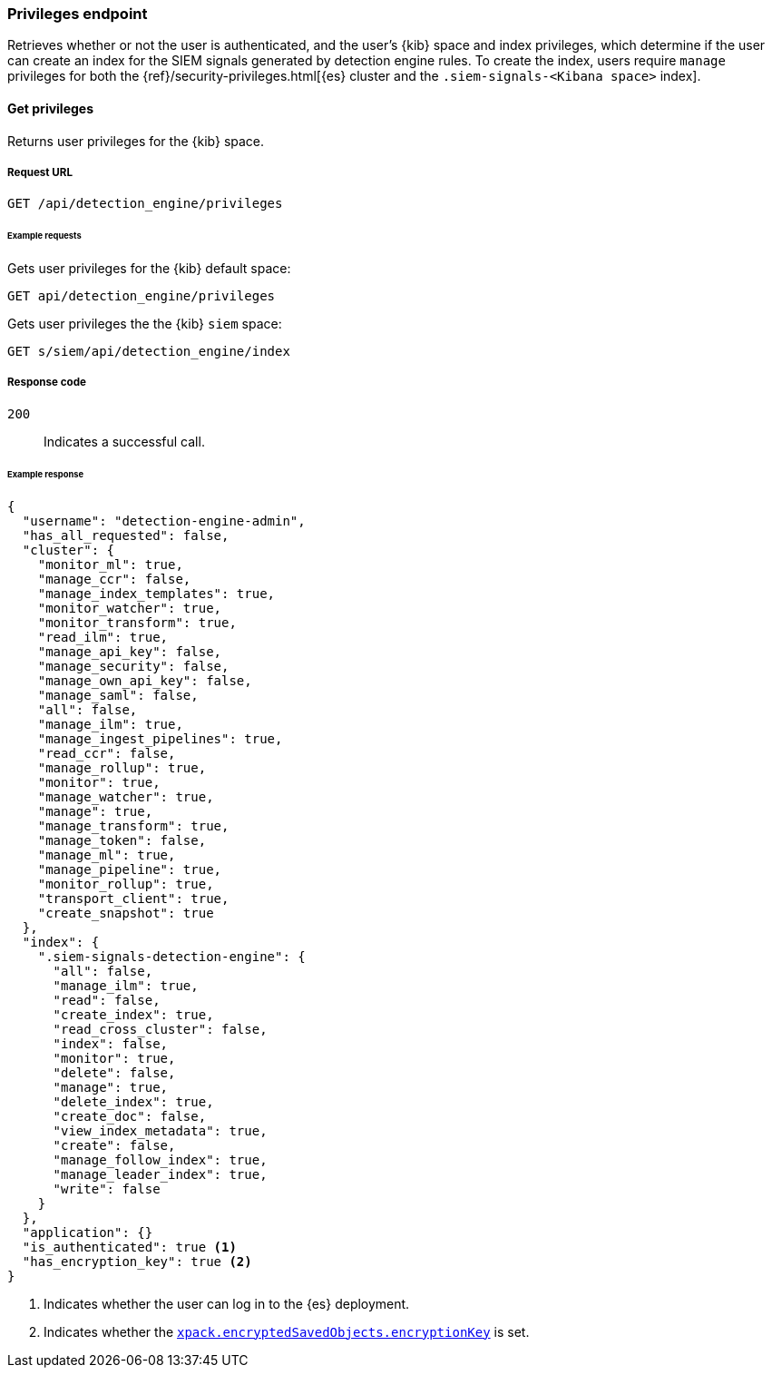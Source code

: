 [[privileges-api-overview]]
[role="xpack"]
=== Privileges endpoint

Retrieves whether or not the user is authenticated, and the user's {kib} space 
and index privileges, which determine if the  user can create an index for the 
SIEM signals generated by detection engine rules. To create the index, users 
require `manage` privileges for both the  {ref}/security-privileges.html[{es} 
cluster and the `.siem-signals-<Kibana space>` index].

==== Get privileges

Returns user privileges for the {kib} space.

===== Request URL

`GET /api/detection_engine/privileges`

====== Example requests

Gets user privileges for the {kib} default space:

[source,console]
--------------------------------------------------
GET api/detection_engine/privileges
--------------------------------------------------
// KIBANA

Gets user privileges the the {kib} `siem` space:

[source,console]
--------------------------------------------------
GET s/siem/api/detection_engine/index
--------------------------------------------------
// KIBANA

===== Response code

`200`:: 
    Indicates a successful call.

====== Example response

[source,js]
--------------------------------------------------
{
  "username": "detection-engine-admin",
  "has_all_requested": false,
  "cluster": {
    "monitor_ml": true,
    "manage_ccr": false,
    "manage_index_templates": true,
    "monitor_watcher": true,
    "monitor_transform": true,
    "read_ilm": true,
    "manage_api_key": false,
    "manage_security": false,
    "manage_own_api_key": false,
    "manage_saml": false,
    "all": false,
    "manage_ilm": true,
    "manage_ingest_pipelines": true,
    "read_ccr": false,
    "manage_rollup": true,
    "monitor": true,
    "manage_watcher": true,
    "manage": true,
    "manage_transform": true,
    "manage_token": false,
    "manage_ml": true,
    "manage_pipeline": true,
    "monitor_rollup": true,
    "transport_client": true,
    "create_snapshot": true
  },
  "index": {
    ".siem-signals-detection-engine": {
      "all": false,
      "manage_ilm": true,
      "read": false,
      "create_index": true,
      "read_cross_cluster": false,
      "index": false,
      "monitor": true,
      "delete": false,
      "manage": true,
      "delete_index": true,
      "create_doc": false,
      "view_index_metadata": true,
      "create": false,
      "manage_follow_index": true,
      "manage_leader_index": true,
      "write": false
    }
  },
  "application": {}
  "is_authenticated": true <1>
  "has_encryption_key": true <2>
}
--------------------------------------------------
<1> Indicates whether the user can log in to the {es} deployment.
<2> Indicates whether the 
<<detections-prerequisites, `xpack.encryptedSavedObjects.encryptionKey`>> is
set.